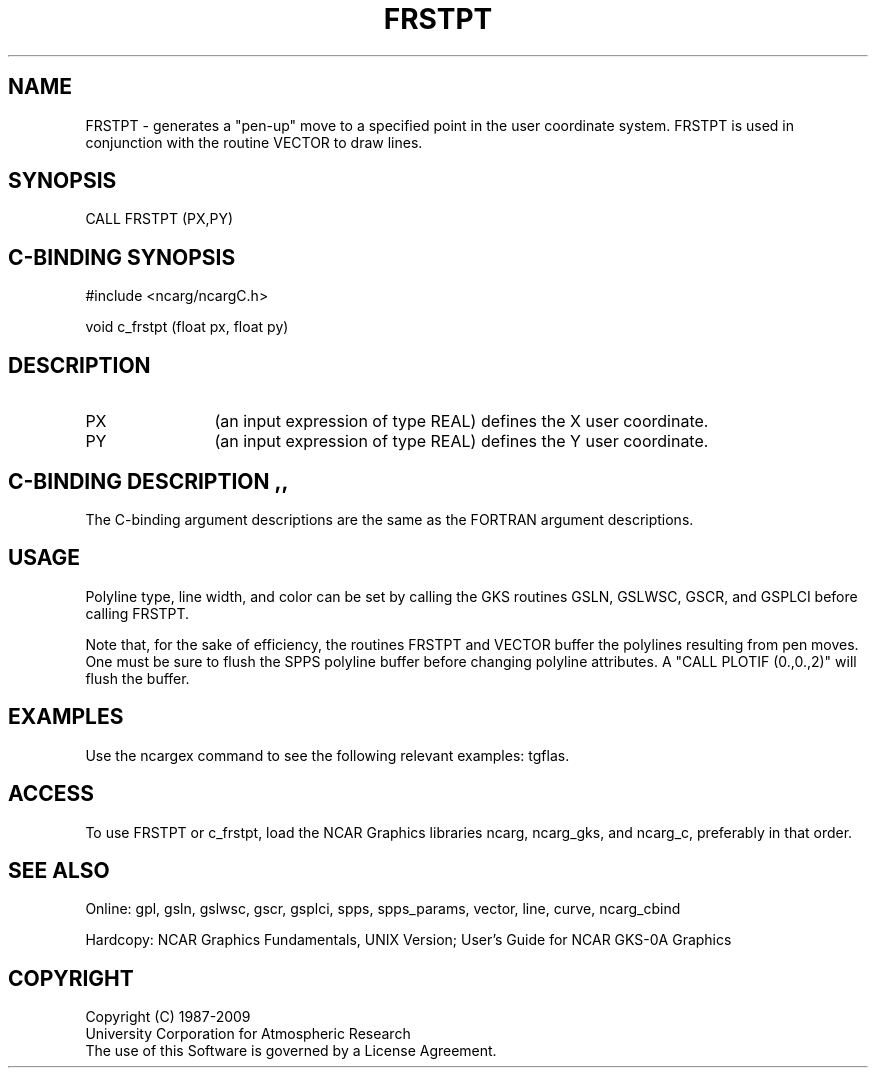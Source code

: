 .TH FRSTPT 3NCARG "March 1993" UNIX "NCAR GRAPHICS"
.na
.nh
.SH NAME
FRSTPT - generates a "pen-up" move to a specified point in the user
coordinate system.  FRSTPT is used in conjunction with the routine VECTOR
to draw lines.
.SH SYNOPSIS
CALL FRSTPT (PX,PY)
.SH C-BINDING SYNOPSIS
#include <ncarg/ncargC.h>
.sp
void c_frstpt (float px, float py)
.SH DESCRIPTION 
.IP PX 12
(an input expression of type REAL) defines the X user coordinate.
.IP PY 12
(an input expression of type REAL) defines the Y user coordinate.
.SH C-BINDING DESCRIPTION                               ,,
The C-binding argument descriptions are the same as the FORTRAN
argument descriptions.
.SH USAGE
Polyline type, line width, and color can be set by calling the
GKS routines GSLN, GSLWSC, GSCR, and GSPLCI before calling FRSTPT.
.sp
Note that, for the sake of efficiency, the routines FRSTPT and VECTOR
buffer the polylines resulting from pen moves.  One must be sure to flush
the SPPS polyline buffer before changing polyline attributes.
A "CALL PLOTIF (0.,0.,2)" will flush the buffer.
.SH EXAMPLES
Use the ncargex command to see the following relevant examples: 
tgflas.
.SH ACCESS
To use FRSTPT or c_frstpt, load the NCAR Graphics libraries ncarg, ncarg_gks,
and ncarg_c, preferably in that order.
.SH SEE ALSO
Online:
gpl, gsln, gslwsc, gscr, gsplci,
spps, spps_params, vector, line, curve, ncarg_cbind
.sp
Hardcopy:  
NCAR Graphics Fundamentals, UNIX Version;
User's Guide for NCAR GKS-0A Graphics
.SH COPYRIGHT
Copyright (C) 1987-2009
.br
University Corporation for Atmospheric Research
.br
The use of this Software is governed by a License Agreement.
